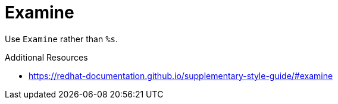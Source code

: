 :navtitle: Examine
:keywords: reference, rule, Examine

= Examine

Use `Examine` rather than `%s`.

.Additional Resources

* link:https://redhat-documentation.github.io/supplementary-style-guide/#examine[]

